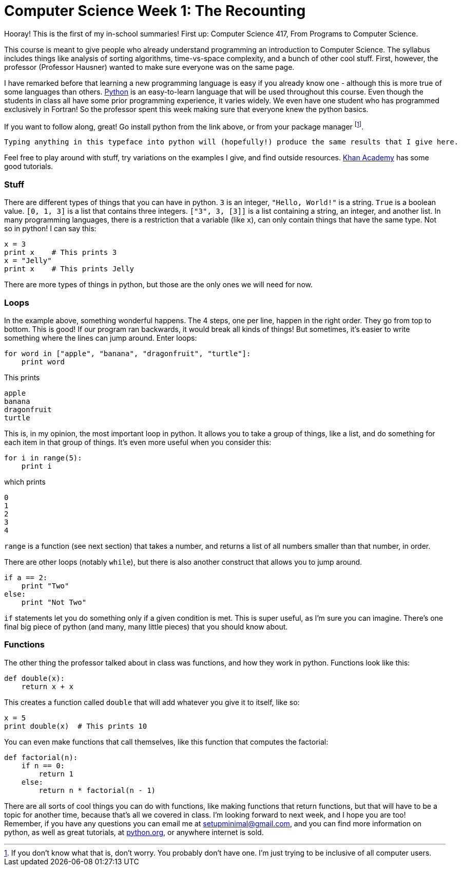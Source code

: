 = Computer Science Week 1: The Recounting

Hooray! This is the first of my in-school summaries! First up: Computer Science 417, From Programs to Computer Science.

This course is meant to give people who already understand programming an introduction to Computer Science. The syllabus includes things like analysis of sorting algorithms, time-vs-space complexity, and a bunch of other cool stuff. First, however, the professor (Professor Hausner) wanted to make sure everyone was on the same page.

I have remarked before that learning a new programming language is easy if you already know one - although this is more true of some languages than others. link:https://python.org[Python] is an easy-to-learn language that will be used throughout this course. Even though the students in class all have some prior programming experience, it varies widely. We even have one student who has programmed exclusively in Fortran! So the professor spent this week making sure that everyone knew the python basics.

If you want to follow along, great! Go install python from the link above, or from your package manager footnote:[If you don't know what that is, don't worry. You probably don't have one. I'm just trying to be inclusive of all computer users.].

----
Typing anything in this typeface into python will (hopefully!) produce the same results that I give here.
----

Feel free to play around with stuff, try variations on the examples I give, and find outside resources. link:https://khanacademy.org[Khan Academy] has some good tutorials.

=== Stuff

There are different types of things that you can have in python. `3` is an integer, `"Hello, World!"` is a string. `True` is a boolean value. `[0, 1, 3]` is a list that contains three integers. `["3", 3, [3]]` is a list containing a string, an integer, and another list. In many programming languages, there is a restriction that a variable (like `x`), can only contain things that have the same type. Not so in python! I can say this:

----
x = 3
print x    # This prints 3
x = "Jelly"
print x    # This prints Jelly
----

There are more types of things in python, but those are the only ones we will need for now.

=== Loops

In the example above, something wonderful happens. The 4 steps, one per line, happen in the right order. They go from top to bottom. This is good! If our program ran backwards, it would break all kinds of things! But sometimes, it's easier to write something where the lines can jump around. Enter loops:

----
for word in ["apple", "banana", "dragonfruit", "turtle"]:
    print word
----

This prints

----
apple
banana
dragonfruit
turtle
----

This is, in my opinion, the most important loop in python. It allows you to take a group of things, like a list, and do something for each item in that group of things. It's even more useful when you consider this:

----
for i in range(5):
    print i
----

which prints

----
0
1
2
3
4
----

`range` is a function (see next section) that takes a number, and returns a list of all numbers smaller than that number, in order.

There are other loops (notably `while`), but there is also another construct that allows you to jump around.

----
if a == 2:
    print "Two"
else:
    print "Not Two"
----

`if` statements let you do something only if a given condition is met. This is super useful, as I'm sure you can imagine. There's one final big piece of python (and many, many little pieces) that you should know about.

=== Functions

The other thing the professor talked about in class was functions, and how they work in python. Functions look like this:

----
def double(x):
    return x + x
----

This creates a function called `double` that will add whatever you give it to itself, like so:

----
x = 5
print double(x)  # This prints 10
----

You can even make functions that call themselves, like this function that computes the factorial:

----
def factorial(n):
    if n == 0:
        return 1
    else:
        return n * factorial(n - 1)
----

There are all sorts of cool things you can do with functions, like making functions that return functions, but that will have to be a topic for another time, because that's all we covered in class. I'm looking forward to next week, and I hope you are too! Remember, if you have any questions you can email me at link:mailto:setupminimal@gmail.com[setupminimal@gmail.com], and you can find more information on python, as well as great tutorials, at link:https://python.org[python.org], or anywhere internet is sold.
